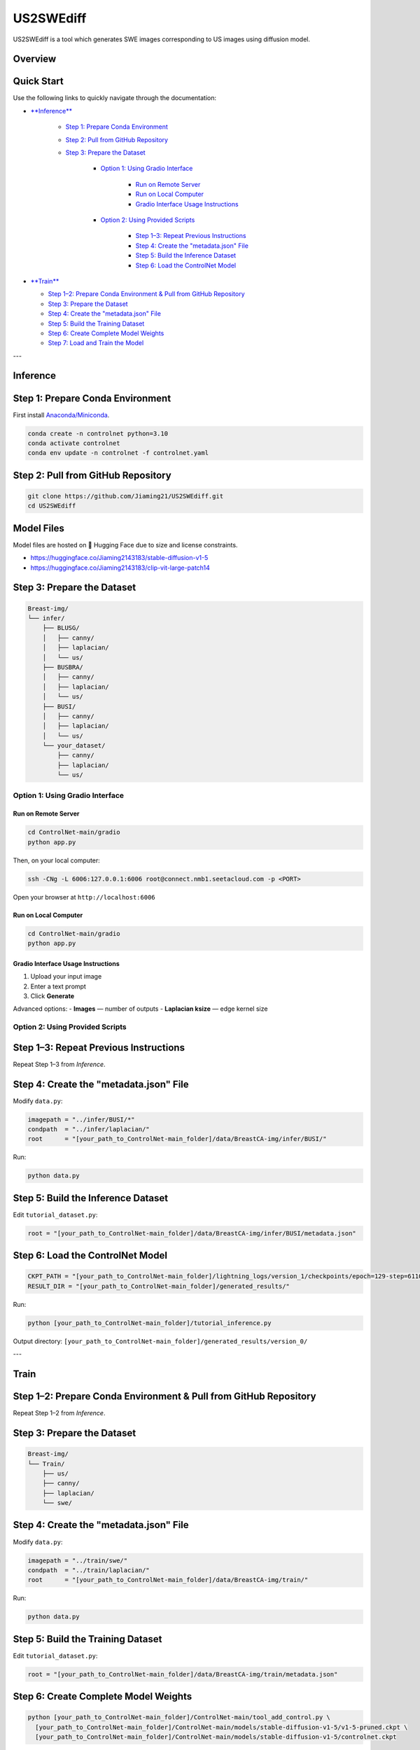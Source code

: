 =========
US2SWEdiff
=========
US2SWEdiff is a tool which generates SWE images corresponding to US images using diffusion model.

Overview
=============

.. image:: https://raw.githubusercontent.com/Jiaming21/US2SWEdiff/main/github_img/US2SWEdiff_logo.png
   :width: 180

.. image:: https://raw.githubusercontent.com/Jiaming21/US2SWEdiff/main/github_img/model.jpg
   :width: 1000


Quick Start
=============

Use the following links to quickly navigate through the documentation:

* `**Inference** <#inference>`_

    * `Step 1: Prepare Conda Environment <#step-1-prepare-conda-environment>`_
    * `Step 2: Pull from GitHub Repository <#step-2-pull-from-github-repository>`_
    * `Step 3: Prepare the Dataset <#step-3-prepare-the-dataset>`_
    
	* `Option 1: Using Gradio Interface <#option-1-using-gradio-interface>`_

        	* `Run on Remote Server <#run-on-remote-server>`_
		* `Run on Local Computer <#run-on-local-computer>`_
		* `Gradio Interface Usage Instructions <#gradio-interface-usage-instructions>`_

        * `Option 2: Using Provided Scripts <#option-2-using-provided-scripts>`_

    		* `Step 1–3: Repeat Previous Instructions <#step-1-3-repeat-previous-instructions>`_
    		* `Step 4: Create the "metadata.json" File <#step-4-create-the-metadatajson-file>`_
    		* `Step 5: Build the Inference Dataset <#step-5-build-the-inference-dataset>`_
    		* `Step 6: Load the ControlNet Model <#step-6-load-the-controlnet-model>`_

* `**Train** <#train>`_

  * `Step 1–2: Prepare Conda Environment & Pull from GitHub Repository <#step-1-2-prepare-conda-environment--pull-from-github-repository>`_
  * `Step 3: Prepare the Dataset <#step-3-prepare-the-dataset>`_
  * `Step 4: Create the "metadata.json" File <#step-4-create-the-metadatajson-file-train>`_
  * `Step 5: Build the Training Dataset <#step-5-build-the-training-dataset>`_
  * `Step 6: Create Complete Model Weights <#step-6-create-complete-model-weights>`_
  * `Step 7: Load and Train the Model <#step-7-load-and-train-the-model>`_

---

.. _inference:

Inference
=============

.. _step-1-prepare-conda-environment:

Step 1: Prepare Conda Environment
=================================
First install `Anaconda/Miniconda <https://docs.conda.io/en/latest/miniconda.html>`_.

.. code-block:: bash

    conda create -n controlnet python=3.10
    conda activate controlnet
    conda env update -n controlnet -f controlnet.yaml


.. _step-2-pull-from-github-repository:

Step 2: Pull from GitHub Repository
===================================

.. code-block:: bash

    git clone https://github.com/Jiaming21/US2SWEdiff.git
    cd US2SWEdiff


Model Files
===========

Model files are hosted on 🤗 Hugging Face due to size and license constraints.

- https://huggingface.co/Jiaming2143183/stable-diffusion-v1-5
- https://huggingface.co/Jiaming2143183/clip-vit-large-patch14


.. _step-3-prepare-the-dataset:

Step 3: Prepare the Dataset
===========================

.. code-block:: text

    Breast-img/
    └── infer/
        ├── BLUSG/
        │   ├── canny/
        │   ├── laplacian/
        │   └── us/
        ├── BUSBRA/
        │   ├── canny/
        │   ├── laplacian/
        │   └── us/
        ├── BUSI/
        │   ├── canny/
        │   ├── laplacian/
        │   └── us/
        └── your_dataset/
            ├── canny/
            ├── laplacian/
            └── us/


.. _option-1-using-gradio-interface:

Option 1: Using Gradio Interface
--------------------------------

.. _run-on-remote-server:

**Run on Remote Server**
~~~~~~~~~~~~~~~~~~~~~~~~

.. code-block:: bash

    cd ControlNet-main/gradio
    python app.py

Then, on your local computer:

.. code-block:: bash

    ssh -CNg -L 6006:127.0.0.1:6006 root@connect.nmb1.seetacloud.com -p <PORT>

Open your browser at ``http://localhost:6006``


.. _run-on-local-computer:

**Run on Local Computer**
~~~~~~~~~~~~~~~~~~~~~~~~~

.. code-block:: bash

    cd ControlNet-main/gradio
    python app.py


.. _gradio-interface-usage-instructions:

**Gradio Interface Usage Instructions**
~~~~~~~~~~~~~~~~~~~~~~~~~~~~~~~~~~~~~~~

.. image:: https://raw.githubusercontent.com/Jiaming21/US2SWEdiff/main/github_img/gradio.png
   :width: 1000

1. Upload your input image  
2. Enter a text prompt  
3. Click **Generate**

Advanced options:
- **Images** — number of outputs  
- **Laplacian ksize** — edge kernel size


.. _option-2-using-provided-scripts:

Option 2: Using Provided Scripts
--------------------------------

.. _step-1-3-repeat-previous-instructions:

Step 1–3: Repeat Previous Instructions
======================================
Repeat Step 1–3 from *Inference*.


.. _step-4-create-the-metadatajson-file:

Step 4: Create the "metadata.json" File
=======================================

Modify ``data.py``:

.. code-block:: python

    imagepath = "../infer/BUSI/*"
    condpath  = "../infer/laplacian/"
    root      = "[your_path_to_ControlNet-main_folder]/data/BreastCA-img/infer/BUSI/"

Run:

.. code-block:: bash

    python data.py


.. _step-5-build-the-inference-dataset:

Step 5: Build the Inference Dataset
===================================

Edit ``tutorial_dataset.py``:

.. code-block:: python

    root = "[your_path_to_ControlNet-main_folder]/data/BreastCA-img/infer/BUSI/metadata.json"


.. _step-6-load-the-controlnet-model:

Step 6: Load the ControlNet Model
=================================

.. code-block:: python

    CKPT_PATH = "[your_path_to_ControlNet-main_folder]/lightning_logs/version_1/checkpoints/epoch=129-step=6110.ckpt"
    RESULT_DIR = "[your_path_to_ControlNet-main_folder]/generated_results/"

Run:

.. code-block:: bash

    python [your_path_to_ControlNet-main_folder]/tutorial_inference.py

Output directory:  
``[your_path_to_ControlNet-main_folder]/generated_results/version_0/``


---

.. _train:

Train
=============

.. _step-1-2-prepare-conda-environment--pull-from-github-repository:

Step 1–2: Prepare Conda Environment & Pull from GitHub Repository
=================================================================
Repeat Step 1–2 from *Inference*.


.. _step-3-prepare-the-dataset-train:

Step 3: Prepare the Dataset
===========================

.. code-block:: text

    Breast-img/
    └── Train/
        ├── us/
        ├── canny/
        ├── laplacian/
        └── swe/


.. _step-4-create-the-metadatajson-file-train:

Step 4: Create the "metadata.json" File
=======================================

Modify ``data.py``:

.. code-block:: python

    imagepath = "../train/swe/"
    condpath  = "../train/laplacian/"
    root      = "[your_path_to_ControlNet-main_folder]/data/BreastCA-img/train/"

Run:

.. code-block:: bash

    python data.py


.. _step-5-build-the-training-dataset:

Step 5: Build the Training Dataset
==================================

Edit ``tutorial_dataset.py``:

.. code-block:: python

    root = "[your_path_to_ControlNet-main_folder]/data/BreastCA-img/train/metadata.json"


.. _step-6-create-complete-model-weights:

Step 6: Create Complete Model Weights
=====================================

.. code-block:: bash

    python [your_path_to_ControlNet-main_folder]/ControlNet-main/tool_add_control.py \
      [your_path_to_ControlNet-main_folder]/ControlNet-main/models/stable-diffusion-v1-5/v1-5-pruned.ckpt \
      [your_path_to_ControlNet-main_folder]/ControlNet-main/models/stable-diffusion-v1-5/controlnet.ckpt

This creates ``controlnet.ckpt`` (SD + ControlNet combined weights).


.. _step-7-load-and-train-the-model:

Step 7: Load and Train the Model
================================

.. code-block:: python

    resume_path = "[your_path_to_ControlNet-main_folder]/models/stable-diffusion-v1-5/controlnet.ckpt"

Run:

.. code-block:: bash

    python [your_path_to_ControlNet-main_folder]/ControlNet-main/tutorial_train.py


Training results:
-----------------

1. **Model checkpoints** — saved in ``lightning_logs/version_1/checkpoints/``  
2. **Visualization logs** — stored in ``image_log/train/`` and include:
   - Conditioning (prompt)
   - Control (Laplacian edge map)
   - Reconstruction (true SWE images)
   - Samples (synthesized SWE images)